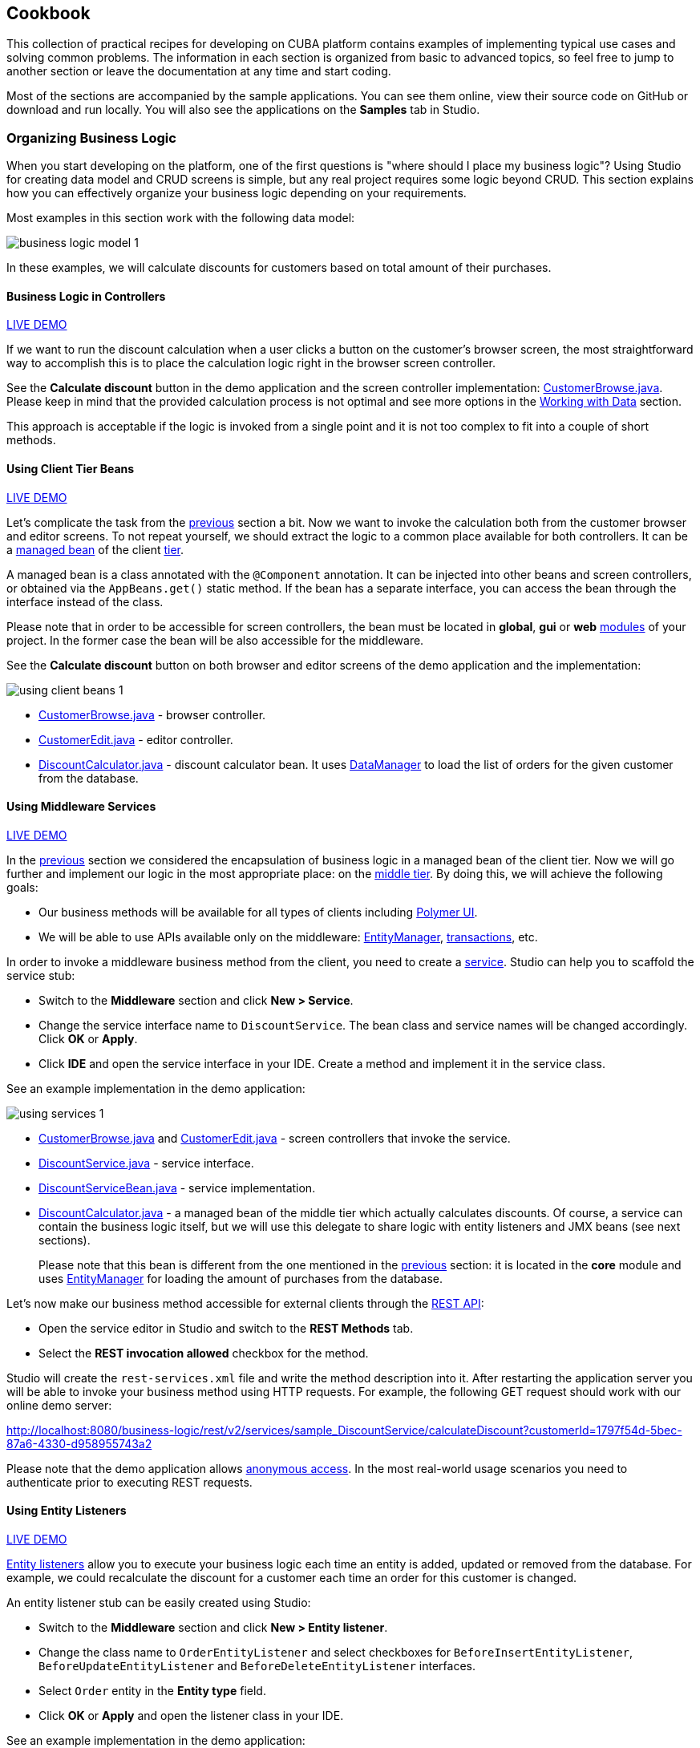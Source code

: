 :proj_business_logic: https://git.haulmont.com/krivopustov/sample-business-logic

[[cookbook]]
== Cookbook

This collection of practical recipes for developing on CUBA platform contains examples of implementing typical use cases and solving common problems. The information in each section is organized from basic to advanced topics, so feel free to jump to another section or leave the documentation at any time and start coding.

Most of the sections are accompanied by the sample applications. You can see them online, view their source code on GitHub or download and run locally. You will also see the applications on the *Samples* tab in Studio.

[[business_logic_recipes]]
=== Organizing Business Logic

When you start developing on the platform, one of the first questions is "where should I place my business logic"? Using Studio for creating data model and CRUD screens is simple, but any real project requires some logic beyond CRUD. This section explains how you can effectively organize your business logic depending on your requirements.

Most examples in this section work with the following data model:

image::business_logic_model_1.png[align="center"]

In these examples, we will calculate discounts for customers based on total amount of their purchases.


[[logic_in_controllers_recipe]]
==== Business Logic in Controllers

++++
<div class="manual-live-demo-container">
    <a href="http://localhost:8080/business-logic/open?screen=sample$Customer.browse_1" class="live-demo-btn" target="_blank">LIVE DEMO</a>
</div>
++++

If we want to run the discount calculation when a user clicks a button on the customer's browser screen, the most straightforward way to accomplish this is to place the calculation logic right in the browser screen controller.

See the *Calculate discount* button in the demo application and the screen controller implementation: {proj_business_logic}/blob/master/modules/web/src/com/company/sample/web/ex1/customer/CustomerBrowse.java[CustomerBrowse.java]. Please keep in mind that the provided calculation process is not optimal and see more options in the <<data_recipes>> section.

This approach is acceptable if the logic is invoked from a single point and it is not too complex to fit into a couple of short methods.

[[using_client_beans_recipe]]
==== Using Client Tier Beans

++++
<div class="manual-live-demo-container">
    <a href="http://localhost:8080/business-logic/open?screen=sample$Customer.browse_2" class="live-demo-btn" target="_blank">LIVE DEMO</a>
</div>
++++

Let's complicate the task from the <<logic_in_controllers_recipe,previous>> section a bit. Now we want to invoke the calculation both from the customer browser and editor screens. To not repeat yourself, we should extract the logic to a common place available for both controllers. It can be a <<managed_beans,managed bean>> of the client <<app_tiers,tier>>.

A managed bean is a class annotated with the `@Component` annotation. It can be injected into other beans and screen controllers, or obtained via the `AppBeans.get()` static method. If the bean has a separate interface, you can access the bean through the interface instead of the class.

Please note that in order to be accessible for screen controllers, the bean must be located in *global*, *gui* or *web* <<app_modules,modules>> of your project. In the former case the bean will be also accessible for the middleware.

See the *Calculate discount* button on both browser and editor screens of the demo application and the implementation:

image::using_client_beans_1.png[align="center"]

* {proj_business_logic}/blob/master/modules/web/src/com/company/sample/web/ex2/customer/CustomerBrowse.java[CustomerBrowse.java] - browser controller.

* {proj_business_logic}/blob/master/modules/web/src/com/company/sample/web/ex2/customer/CustomerEdit.java[CustomerEdit.java] - editor controller.

* {proj_business_logic}/blob/master/modules/web/src/com/company/sample/web/ex2/DiscountCalculator.java[DiscountCalculator.java] - discount calculator bean. It uses <<dataManager,DataManager>> to load the list of orders for the given customer from the database.


[[using_services_recipe]]
==== Using Middleware Services

++++
<div class="manual-live-demo-container">
    <a href="http://localhost:8080/business-logic/open?screen=sample$Customer.browse_3" class="live-demo-btn" target="_blank">LIVE DEMO</a>
</div>
++++

In the <<using_client_beans_recipe,previous>> section we considered the encapsulation of business logic in a managed bean of the client tier. Now we will go further and implement our logic in the most appropriate place: on the <<middleware,middle tier>>. By doing this, we will achieve the following goals:

* Our business methods will be available for all types of clients including <<polymer_ui,Polymer UI>>.

* We will be able to use APIs available only on the middleware: <<entityManager,EntityManager>>, <<transactions,transactions>>, etc.

In order to invoke a middleware business method from the client, you need to create a <<services,service>>. Studio can help you to scaffold the service stub:

* Switch to the *Middleware* section and click *New > Service*.

* Change the service interface name to `DiscountService`. The bean class and service names will be changed accordingly. Click *OK* or *Apply*.

* Click *IDE* and open the service interface in your IDE. Create a method and implement it in the service class.

See an example implementation in the demo application:

image::using_services_1.png[align="center"]

 * {proj_business_logic}/blob/master/modules/web/src/com/company/sample/web/ex3/customer/CustomerBrowse.java[CustomerBrowse.java] and {proj_business_logic}/blob/master/modules/web/src/com/company/sample/web/ex3/customer/CustomerEdit.java[CustomerEdit.java] - screen controllers that invoke the service.

 * {proj_business_logic}/blob/master/modules/core/com/company/sample/service/DiscountService.java[DiscountService.java] - service interface.

 * {proj_business_logic}/blob/master/modules/core/src/com/company/sample/service/DiscountServiceBean.java[DiscountServiceBean.java] - service implementation.

 * {proj_business_logic}/blob/master/modules/core/src/com/company/sample/core/DiscountCalculator.java[DiscountCalculator.java] - a managed bean of the middle tier which actually calculates discounts. Of course, a service can contain the business logic itself, but we will use this delegate to share logic with entity listeners and JMX beans (see next sections).
+
Please note that this bean is different from the one mentioned in the <<using_client_beans_recipe,previous>> section: it is located in the *core* module and uses <<entityManager,EntityManager>> for loading the amount of purchases from the database.

Let's now make our business method accessible for external clients through the <<rest_api_v2,REST API>>:

* Open the service editor in Studio and switch to the *REST Methods* tab.

* Select the *REST invocation allowed* checkbox for the method.

Studio will create the `rest-services.xml` file and write the method description into it. After restarting the application server you will be able to invoke your business method using HTTP requests. For example, the following GET request should work with our online demo server:

http://localhost:8080/business-logic/rest/v2/services/sample_DiscountService/calculateDiscount?customerId=1797f54d-5bec-87a6-4330-d958955743a2

Please note that the demo application allows <<rest_api_v2_anonymous,anonymous access>>. In the most real-world usage scenarios you need to authenticate prior to executing REST requests.

[[using_entity_listeners_recipe]]
==== Using Entity Listeners

++++
<div class="manual-live-demo-container">
    <a href="http://localhost:8080/business-logic/open?screen=sample$orderBrowseWithCustomers" class="live-demo-btn" target="_blank">LIVE DEMO</a>
</div>
++++

<<entity_listeners,Entity listeners>> allow you to execute your business logic each time an entity is added, updated or removed from the database. For example, we could recalculate the discount for a customer each time an order for this customer is changed.

An entity listener stub can be easily created using Studio:

* Switch to the *Middleware* section and click *New > Entity listener*.

* Change the class name to `OrderEntityListener` and select checkboxes for `BeforeInsertEntityListener`, `BeforeUpdateEntityListener` and `BeforeDeleteEntityListener` interfaces.

* Select `Order` entity in the *Entity type* field.

* Click *OK* or *Apply* and open the listener class in your IDE.

See an example implementation in the demo application:

image::using_entity_listeners_1.png[align="center"]

* {proj_business_logic}/blob/master/modules/core/src/com/company/sample/listener/OrderEntityListener.java[OrderEntityListener.java] - the entity listener.

* {proj_business_logic}/blob/master/modules/core/src/com/company/sample/core/DiscountCalculator.java[DiscountCalculator.java] - a managed bean of the middle tier which actually calculates discounts. An entity listener can contain the business logic itself, but we will use this delegate to share logic with services and JMX beans.

If you open the *Logic in Entity Listeners* screen of the demo application, you will see two tables: orders and customers. Create, edit or remove an order, then refresh the customers table, and you will see that the discount of the corresponding customer is changed.

[[using_jmx_beans_recipe]]
==== Using JMX Beans

++++
<div class="manual-live-demo-container">
    <a href="http://localhost:8080/business-logic/open?screen=jmxConsole" class="live-demo-btn" target="_blank">LIVE DEMO</a>
</div>
++++

With <<jmx_beans,JMX beans>> you can expose some administrative functionality of your application without creating a user interface for it. The functionality becomes available via the built-in JMX console and via external JMX tools like `jconsole`.

In our example with discounts, a user having access to JMX console is able to recalculate discounts for all customers and for a customer with a given id.

Studio cannot help you with scaffolding JMX beans at the moment, so all classes and configuration entries have to be created manually in the IDE.

See an example implementation in the demo application:

image::using_jmx_beans_1.png[align="center"]

* {proj_business_logic}/blob/master/modules/core/src/com/company/sample/core/jmx/DiscountsMBean.java[DiscountsMBean.java] - JMX bean interface.

* {proj_business_logic}/blob/master/modules/core/src/com/company/sample/core/jmx/Discounts.java[Discounts.java] - JMX bean implementation.

* {proj_business_logic}/blob/master/modules/core/src/com/company/sample/core/DiscountCalculator.java[DiscountCalculator.java] - a managed bean of the middle tier which is invoked by the JMX bean. A JMX bean can contain the business logic itself, but we will use this delegate to share logic with services and entity listeners.

* {proj_business_logic}/blob/master/modules/core/src/com/company/sample/spring.xml[spring.xml] - registers the JMX bean.

[[app_start_recipe]]
==== Running Code on Startup

Sometimes you need to run some code on the application startup, at the moment when all application functionality is already initialized and ready to work. For this, you can use <<appContext,AppContext.Listener>>.

++++
<div class="manual-live-demo-container">
    <a href="http://localhost:8080/business-logic/open?screen=sample$Employee.browse" class="live-demo-btn" target="_blank">LIVE DEMO</a>
</div>
++++

In this section we demonstrate how to dynamically register an <<entity_listeners,entity listener>> on application startup. Consider the following task: a project has an `Employee` entity that is linked one-to-one to the platform's `User` entity.

image::app_start_recipe_1.png[align="center"]

If the `name` attribute of the `User` entity is changed, for example, through a standard user management screen, the `name` attribute of the related `Employee` should change as well. This is a common task for "denormalized" data, which is typically solved using entity listeners. Our case is more complicated, since we need to track changes of the platform's `User` entity, and thus we cannot add an entity listener using the <<listeners_annotation,@Listeners>> annotation. So we will add a listener dynamically using the `EntityListenerManager` bean on application start.

* {proj_business_logic}/blob/master/modules/core/src/com/company/sample/core/AppLifecycle.java[AppLifecycle.java] - a middleware bean implementing the `AppContext.Listener` interface with the `applicationStarted()` and `applicationStopped()` methods.

* {proj_business_logic}/blob/master/modules/core/src/com/company/sample/listener/UserEntityListener.java[UserEntityListener.java] - an entity listener for the `User` entity.

As a result, the `applicationStarted()` method of the `AppLifecycle` bean will be invoked on the middleware <<app_tiers,block>> startup. This method registers the `sample_UserEntityListener` bean as an entity listener for the `User` entity.

The `onBeforeUpdate()` method of the `UserEntityListener` class will be invoked every time before the changes in the `User` instances are saved to the database. The method checks if the `name` attribute exists among the updated attributes. If yes, a related `Employee` instance is loaded and its `name` is updated with the new value.


[[modeling_domain_recipes]]
=== Modeling Your Problem Domain

[[data_recipes]]
=== Working with Data